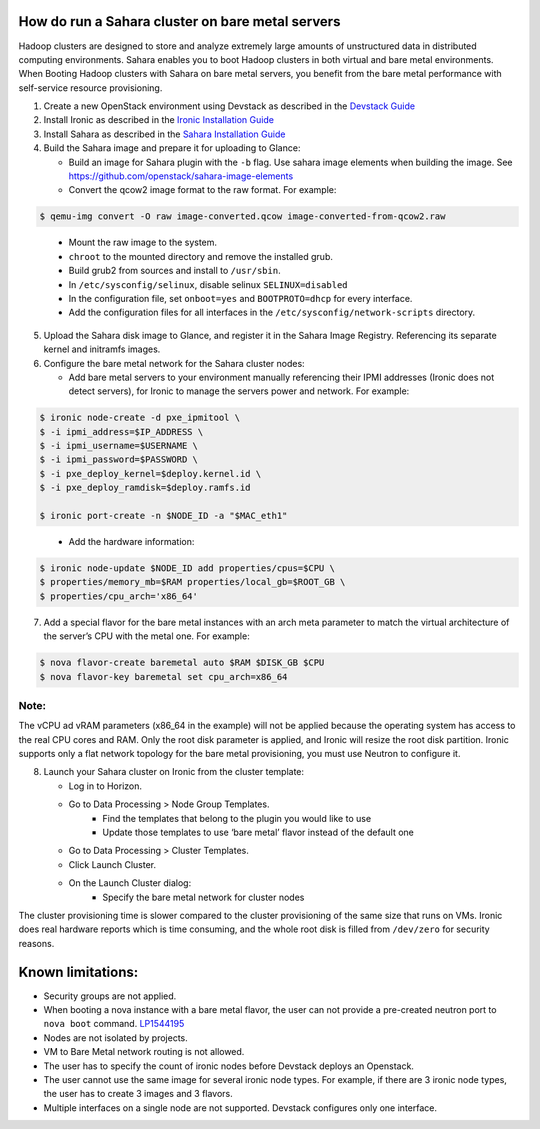 How do run a Sahara cluster on bare metal servers
=================================================

Hadoop clusters are designed to store and analyze extremely large amounts
of unstructured data in distributed computing environments. Sahara enables
you to boot Hadoop clusters in both virtual and bare metal environments.
When Booting Hadoop clusters with Sahara on bare metal servers, you benefit
from the bare metal performance with self-service resource provisioning.


1. Create a new OpenStack environment using Devstack as described
   in the `Devstack Guide <http://docs.openstack.org/developer/devstack/>`_

2. Install Ironic as described in the `Ironic Installation Guide
   <http://docs.openstack.org/developer/ironic/deploy/install-guide.html>`_

3. Install Sahara as described in the `Sahara Installation Guide
   <http://docs.openstack.org/developer/sahara/userdoc/installation.guide.html>`_

4. Build the Sahara image and prepare it for uploading to Glance:

   - Build an image for Sahara plugin with the ``-b`` flag. Use sahara image elements
     when building the image. See `<https://github.com/openstack/sahara-image-elements>`_

   - Convert the qcow2 image format to the raw format. For example:

.. sourcecode:: console

   $ qemu-img convert -O raw image-converted.qcow image-converted-from-qcow2.raw
..

   - Mount the raw image to the system.
   - ``chroot`` to the mounted directory and remove the installed grub.
   - Build grub2 from sources and install to ``/usr/sbin``.
   - In ``/etc/sysconfig/selinux``, disable selinux ``SELINUX=disabled``
   - In the configuration file, set ``onboot=yes`` and ``BOOTPROTO=dhcp``
     for every interface.
   - Add the configuration files for all interfaces in the
     ``/etc/sysconfig/network-scripts`` directory.

5. Upload the Sahara disk image to Glance, and register it in the
   Sahara Image Registry. Referencing its separate kernel and initramfs images.

6. Configure the bare metal network for the Sahara cluster nodes:

   - Add bare metal servers to your environment manually referencing their
     IPMI addresses (Ironic does not detect servers), for Ironic to manage
     the servers power and network. For example:

.. code-block:: bash

   $ ironic node-create -d pxe_ipmitool \
   $ -i ipmi_address=$IP_ADDRESS \
   $ -i ipmi_username=$USERNAME \
   $ -i ipmi_password=$PASSWORD \
   $ -i pxe_deploy_kernel=$deploy.kernel.id \
   $ -i pxe_deploy_ramdisk=$deploy.ramfs.id

   $ ironic port-create -n $NODE_ID -a "$MAC_eth1"
..

   - Add the hardware information:

.. code-block:: bash

   $ ironic node-update $NODE_ID add properties/cpus=$CPU \
   $ properties/memory_mb=$RAM properties/local_gb=$ROOT_GB \
   $ properties/cpu_arch='x86_64'
..

7. Add a special flavor for the bare metal instances with an arch meta
   parameter to match the virtual architecture of the server’s CPU
   with the metal one. For example:

.. code-block:: bash

   $ nova flavor-create baremetal auto $RAM $DISK_GB $CPU
   $ nova flavor-key baremetal set cpu_arch=x86_64
..

Note:
+++++
The vCPU ad vRAM parameters (x86_64 in the example) will not be applied because
the operating system has access to the real CPU cores and RAM. Only the root
disk parameter is applied, and Ironic will resize the root disk partition.
Ironic supports only a flat network topology for the bare metal provisioning,
you must use Neutron to configure it.

8. Launch your Sahara cluster on Ironic from the cluster template:

   * Log in to Horizon.

   * Go to Data Processing > Node Group Templates.
       * Find the templates that belong to the plugin you would like to use
       * Update those templates to use ‘bare metal’ flavor instead of the
         default one

   * Go to Data Processing > Cluster Templates.

   * Click Launch Cluster.

   * On the Launch Cluster dialog:
       * Specify the bare metal network for cluster nodes

The cluster provisioning time is slower compared to the cluster provisioning
of the same size that runs on VMs. Ironic does real hardware reports which
is time consuming, and the whole root disk is filled from ``/dev/zero`` for
security reasons.

Known limitations:
==================

* Security groups are not applied.
* When booting a nova instance with a bare metal flavor, the user can not
  provide a pre-created neutron port to ``nova boot`` command. `LP1544195
  <https://bugs.launchpad.net/nova/+bug/1544195>`_
* Nodes are not isolated by projects.
* VM to Bare Metal network routing is not allowed.
* The user has to specify the count of ironic nodes before Devstack deploys
  an Openstack.
* The user cannot use the same image for several ironic node types.
  For example, if there are 3 ironic node types, the user has to create
  3 images and 3 flavors.
* Multiple interfaces on a single node are not supported. Devstack configures
  only one interface.

